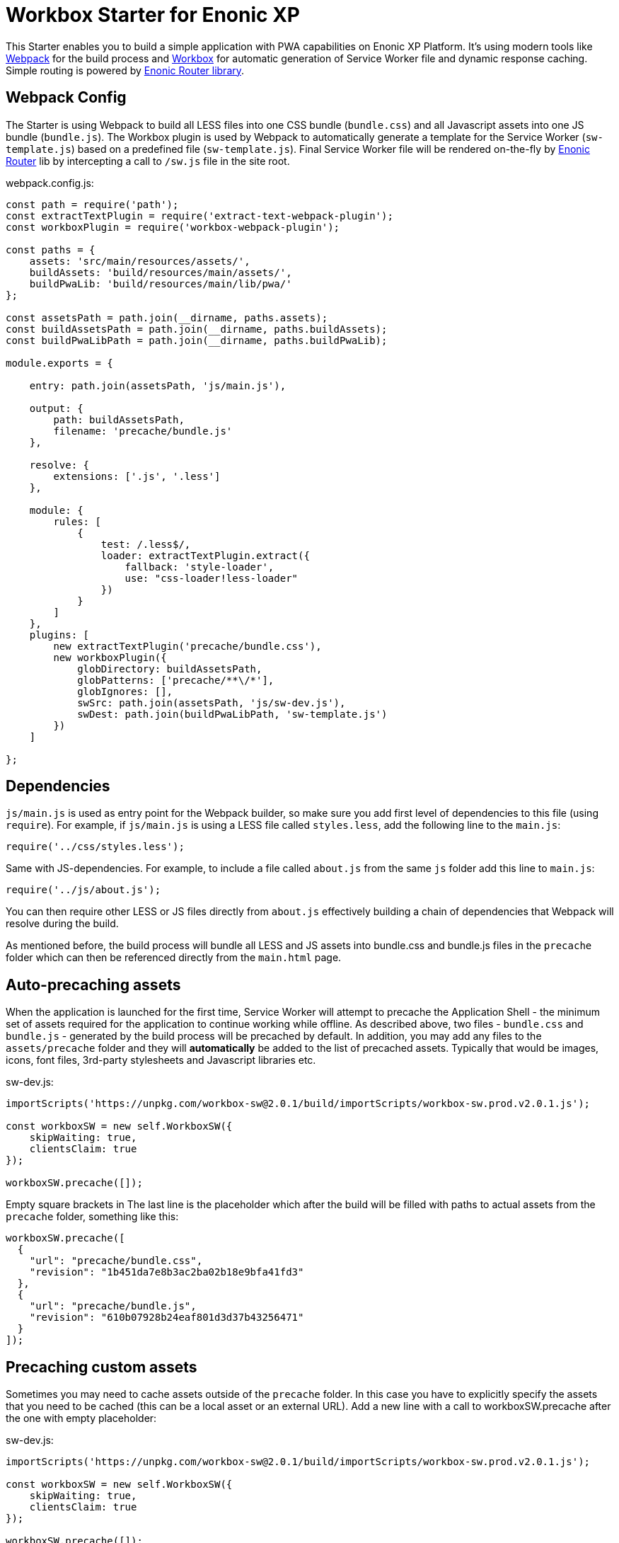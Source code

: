 :imagesdir: ./docs/images

= Workbox Starter for Enonic XP

:linkattrs:

This Starter enables you to build a simple application with PWA capabilities on Enonic XP Platform. It's using modern tools like link:https://webpack.js.org/[Webpack^]
for the build process and link:https://workboxjs.org/[Workbox^] for automatic generation of Service Worker file and dynamic response caching. Simple routing is
powered by link:https://github.com/enonic/lib-router[Enonic Router library^].

== Webpack Config

The Starter is using Webpack to build all LESS files into one CSS bundle (``bundle.css``) and all Javascript assets into one JS bundle
(``bundle.js``). The Workbox plugin is used by Webpack to automatically generate a template for the Service Worker (``sw-template.js``) based
on a predefined file (``sw-template.js``). Final Service Worker file will be rendered on-the-fly by https://github.com/enonic/lib-router[Enonic Router] lib by intercepting
a call to ``/sw.js`` file in the site root.

.webpack.config.js:

[source,javascript]
----
const path = require('path');
const extractTextPlugin = require('extract-text-webpack-plugin');
const workboxPlugin = require('workbox-webpack-plugin');

const paths = {
    assets: 'src/main/resources/assets/',
    buildAssets: 'build/resources/main/assets/',
    buildPwaLib: 'build/resources/main/lib/pwa/'
};

const assetsPath = path.join(__dirname, paths.assets);
const buildAssetsPath = path.join(__dirname, paths.buildAssets);
const buildPwaLibPath = path.join(__dirname, paths.buildPwaLib);

module.exports = {

    entry: path.join(assetsPath, 'js/main.js'),

    output: {
        path: buildAssetsPath,
        filename: 'precache/bundle.js'
    },

    resolve: {
        extensions: ['.js', '.less']
    },

    module: {
        rules: [
            {
                test: /.less$/,
                loader: extractTextPlugin.extract({
                    fallback: 'style-loader',
                    use: "css-loader!less-loader"
                })
            }
        ]
    },
    plugins: [
        new extractTextPlugin('precache/bundle.css'),
        new workboxPlugin({
            globDirectory: buildAssetsPath,
            globPatterns: ['precache/**\/*'],
            globIgnores: [],
            swSrc: path.join(assetsPath, 'js/sw-dev.js'),
            swDest: path.join(buildPwaLibPath, 'sw-template.js')
        })
    ]

};
----

== Dependencies

``js/main.js`` is used as entry point for the Webpack builder, so make sure you add first level of dependencies to this file (using ``require``).
For example, if ``js/main.js`` is using a LESS file called ``styles.less``, add the following line to the ``main.js``:

[source,javascript]
----
require('../css/styles.less');
----

Same with JS-dependencies. For example, to include a file called ``about.js`` from the same ``js`` folder add this line to ``main.js``:

[source,javascript]
----
require('../js/about.js');
----

You can then require other LESS or JS files directly from ``about.js`` effectively building a chain of dependencies that Webpack will resolve during the build.

As mentioned before, the build process will bundle all LESS and JS assets into bundle.css and bundle.js files in the ``precache`` folder which can then
be referenced directly from the ``main.html`` page.


== Auto-precaching assets

When the application is launched for the first time, Service Worker will attempt to precache the Application Shell - the minimum set of assets
required for the application to continue working while offline. As described above, two files - ``bundle.css`` and ``bundle.js`` - generated by the build
process will be precached by default. In addition, you may add any files to the ``assets/precache`` folder and they will *automatically* be added
to the list of precached assets. Typically that would be images, icons, font files, 3rd-party stylesheets and Javascript libraries etc.

.sw-dev.js:
[source,javascript]
----
importScripts('https://unpkg.com/workbox-sw@2.0.1/build/importScripts/workbox-sw.prod.v2.0.1.js');

const workboxSW = new self.WorkboxSW({
    skipWaiting: true,
    clientsClaim: true
});

workboxSW.precache([]);
----

Empty square brackets in The last line is the placeholder which after the build will be filled with paths to actual assets from the
``precache`` folder, something like this:

[source,javascript]
----

workboxSW.precache([
  {
    "url": "precache/bundle.css",
    "revision": "1b451da7e8b3ac2ba02b18e9bfa41fd3"
  },
  {
    "url": "precache/bundle.js",
    "revision": "610b07928b24eaf801d3d37b43256471"
  }
]);
----

== Precaching custom assets

Sometimes you may need to cache assets outside of the ``precache`` folder. In this case you have to explicitly specify the assets that you
need to be cached (this can be a local asset or an external URL). Add a new line with a call to workboxSW.precache after the one with empty placeholder:

.sw-dev.js:
[source,javascript]
----
importScripts('https://unpkg.com/workbox-sw@2.0.1/build/importScripts/workbox-sw.prod.v2.0.1.js');

const workboxSW = new self.WorkboxSW({
    skipWaiting: true,
    clientsClaim: true
});

workboxSW.precache([]);

workboxSW.precache([
    '{{baseUrl}}/manifest.json',
    'https://fonts.googleapis.com/icon?family=Material+Icons',
    'https://code.jquery.com/jquery-1.10.2.min.js'
]);
----


== Application Manifest file

*Application Manifest* is a file in JSON format which turns the application into a PWA. Starter comes with its own manifest.json with hardcoded
title, color scheme, display settings and favicon. Feel free to change the predefined settings: the file is located directly in the ``/assets/`` folder.

.manifest.json:
[source,json]
----
{
  "name": "Workbox starter kit",
  "short_name": "Workbox",
  "theme_color": "#FFF",
  "background_color": "#FFF",
  "display": "standalone",
  "start_url": ".?source=web_app_manifest",
  "icons": [
    {
      "src": "precache/icons/icon.png",
      "sizes": "512x512",
      "type": "image/png"
    }
  ]
}
----

== Changing favicon

Default favicon used by the Starter is called ``icon.png`` and located in ``precache/icons/`` folder, so you can simply replace this icon with
your own of the same name. If you want to use a different icon file, add it to the same location and change ``main.html`` to point to the new icon. Don't
forget to make same changes in ``manifest.json`` and ``browserconfig.xml``.

.main.html:
[source,html]
----
    <link rel="apple-touch-icon" href="{{precacheUrl}}/icons/myicon.ico">
    <link rel="icon" href="{{precacheUrl}}/icons/myicon.ico">
----

== main.js

Since the Starter is not a conventional website and doesn't have ``index.html`` file, it needs an entry point that will trigger page rendering and routing.
Just like ``resources/assets/js/main.js`` is an entry point of the Starter's client-side bundle, ``resources/main.js`` is an entry point
for the server-side execution. Setting it up is simple - just add handler of the GET request to ``main.js`` file and return response in form of
rendered template or a simple string:

.main.js:
[source,html]
----
exports.get = function (req) {
    return {
        body: 'We are live'
    }
};
----

If your application name is ``com.enonic.starter.workbox`` and Enonic web server is launched on ``localhost:8000`` then
``http://localhost:8080/app/com.enonic.starter.workbox/`` will open the main page of your app.

== Dynamic routing

If your application is not a single-page app, you are going to need some routing capabilities. The Starter is using Enonic Router library
which makes it incredibly simple to dynamically route a request to correct page template.
First, let's change the default page to render a proper template instead of a simple string. Let's say, we have a ``main.html`` template in the
``/resources/pages/``.

.main.js:
[source,html]
----
var mustacheLib = require('/lib/xp/mustache');
var router = require('/lib/router')();

router.get('/', function (req) {
    return {
        body: mustacheLib.render(resolve('/pages/main.html'), {})
    }
});

exports.get = function (req) {
    return router.dispatch(req);
};

----

Here we told the Router to respond to the "/" request (which is the app's main page) with the rendered template from ``/pages/main.html``.

Now let's expand this to enable routing to other pages. Let's say, we need two pages called _"About"_ and _"Contact"_ which should open via ``/about`` and
``/contact`` URLs correspondingly.

.main.js:
[source,html]
----
var mustacheLib = require('/lib/xp/mustache');
var router = require('/lib/router')();

router.get('/', function (req) {
    return {
        body: mustacheLib.render(resolve('/pages/main.html'), {})
    }
});

router.get('/about', function (req) {
    return {
        body: mustacheLib.render(resolve('/pages/about.html'), {})
    }
});

router.get('/contact', function (req) {
    return {
        body: mustacheLib.render(resolve('/pages/contact.html'), {})
    }
});

exports.get = function (req) {
    return router.dispatch(req);
};

----

That's it, we have just built a simple routing inside the ``main.js`` file. You can pass custom rendering parameters to each template inside the {} argument.

== Response caching

When you're building a PWA you typically want a user to be able to open previously visited pages even when the application is offline.
In the Starter we are using Workbox to dynamically cache URL requests for future use.

.sw-dev.js:
[source,javascript]
----
importScripts('https://unpkg.com/workbox-sw@2.0.1/build/importScripts/workbox-sw.prod.v2.0.1.js');

const workboxSW = new self.WorkboxSW({
    skipWaiting: true,
    clientsClaim: true
});

workboxSW.router.registerRoute(
    '{{baseUrl}}/about',
    workboxSW.strategies.cacheFirst()
);

workboxSW.router.registerRoute(
    '{{baseUrl}}/contact',
    workboxSW.strategies.cacheFirst()
);

workboxSW.router.registerRoute(
    /^https:\/\/fonts\.gstatic\.com\//,
    workboxSW.strategies.cacheFirst()
);
----

Here we cache requests to the ``/about`` and ``/contact`` URLs mentioned above, as well as request to the 3rd-party font file on an external URL.
Note that we are using _cacheFirst_ strategy for each URL where the cached version is served first while the up-to-date version is being fetched and cached.
Read more about possible caching strategies https://workboxjs.org/reference-docs/latest/module-workbox-runtime-caching.html[here].

== Installation and Usage

1.Make sure you have Enonic XP of version 6.12 or later installed locally. We assume that web server is running on ``localhost:8000``.

2.Clone this repo from GitHub by running this in the Terminal:

[source,groovy]
----
git clone https://github.com/enonic/starter-workbox.git
----

3.Go to the new ``starter-workbox`` folder and build the app:
[source,groovy]
----
cd starter-workbox
gradlew build deploy
----

4.If the build completed without errors you will have a new jar file in the deploy folder and should see this when opening
http://localhost:8080/app/com.enonic.starter.workbox in your browser:

image::mainpage-online.png[]

5.Click the "About" link in the header to open http://localhost:8080/app/com.enonic.starter.workbox/about. You should see this:

image::about-online.png[]

6.Now's the fun part. Go offline (either by turning off the Wi-Fi or unplugging cable or checking off "Offline" in the Dev Tools).
Content of the About page should now change like this:

image::about-offline.png[]

7.Go back to the main page. It should now look like this:

image::mainpage-offline.png[]

As you can see, the Starter can track its online/offline status and change content of its pages accordingly.
